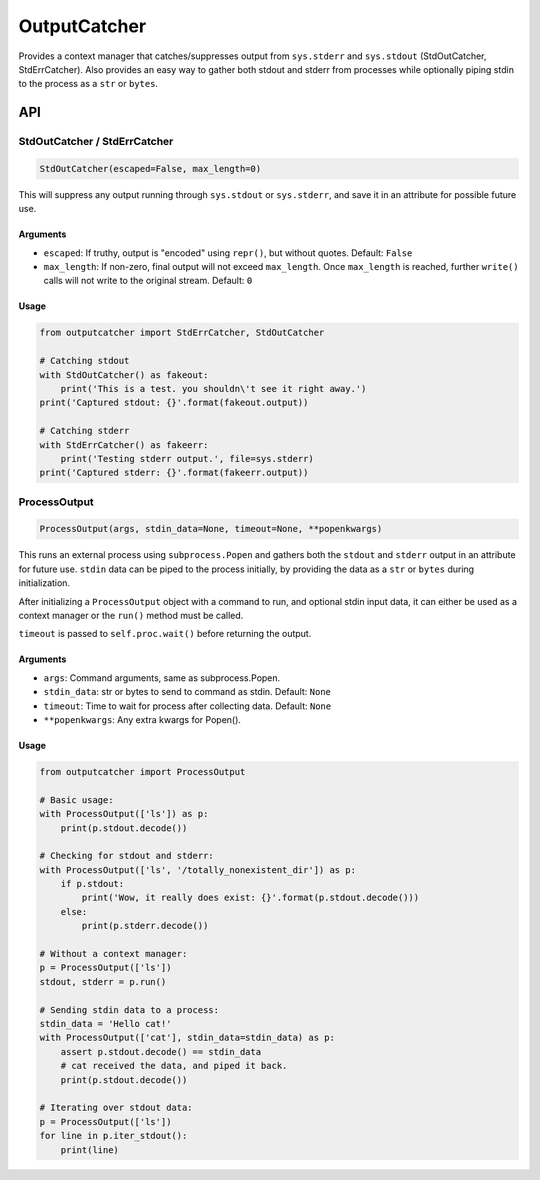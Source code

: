 OutputCatcher
=============

Provides a context manager that catches/suppresses output from
``sys.stderr`` and ``sys.stdout`` (StdOutCatcher, StdErrCatcher). Also
provides an easy way to gather both stdout and stderr from processes
while optionally piping stdin to the process as a ``str`` or ``bytes``.

API
---

StdOutCatcher / StdErrCatcher
~~~~~~~~~~~~~~~~~~~~~~~~~~~~~

.. code:: python

    StdOutCatcher(escaped=False, max_length=0)

This will suppress any output running through ``sys.stdout`` or
``sys.stderr``, and save it in an attribute for possible future use.

Arguments
^^^^^^^^^

-  ``escaped``: If truthy, output is "encoded" using ``repr()``, but
   without quotes. Default: ``False``
-  ``max_length``: If non-zero, final output will not exceed
   ``max_length``. Once ``max_length`` is reached, further ``write()``
   calls will not write to the original stream. Default: ``0``

Usage
^^^^^

.. code:: python

    from outputcatcher import StdErrCatcher, StdOutCatcher

    # Catching stdout
    with StdOutCatcher() as fakeout:
        print('This is a test. you shouldn\'t see it right away.')
    print('Captured stdout: {}'.format(fakeout.output))

    # Catching stderr
    with StdErrCatcher() as fakeerr:
        print('Testing stderr output.', file=sys.stderr)
    print('Captured stderr: {}'.format(fakeerr.output))

ProcessOutput
~~~~~~~~~~~~~

.. code:: python

    ProcessOutput(args, stdin_data=None, timeout=None, **popenkwargs)

This runs an external process using ``subprocess.Popen`` and gathers
both the ``stdout`` and ``stderr`` output in an attribute for future
use. ``stdin`` data can be piped to the process initially, by providing
the data as a ``str`` or ``bytes`` during initialization.

After initializing a ``ProcessOutput`` object with a command to run, and
optional stdin input data, it can either be used as a context manager or
the ``run()`` method must be called.

``timeout`` is passed to ``self.proc.wait()`` before returning the
output.

Arguments
^^^^^^^^^

-  ``args``: Command arguments, same as subprocess.Popen.
-  ``stdin_data``: str or bytes to send to command as stdin. Default:
   ``None``
-  ``timeout``: Time to wait for process after collecting data. Default:
   ``None``
-  ``**popenkwargs``: Any extra kwargs for Popen().

Usage
^^^^^

.. code:: python

    from outputcatcher import ProcessOutput

    # Basic usage:
    with ProcessOutput(['ls']) as p:
        print(p.stdout.decode())

    # Checking for stdout and stderr:
    with ProcessOutput(['ls', '/totally_nonexistent_dir']) as p:
        if p.stdout:
            print('Wow, it really does exist: {}'.format(p.stdout.decode()))
        else:
            print(p.stderr.decode())

    # Without a context manager:
    p = ProcessOutput(['ls'])
    stdout, stderr = p.run()

    # Sending stdin data to a process:
    stdin_data = 'Hello cat!'
    with ProcessOutput(['cat'], stdin_data=stdin_data) as p:
        assert p.stdout.decode() == stdin_data
        # cat received the data, and piped it back.
        print(p.stdout.decode())

    # Iterating over stdout data:
    p = ProcessOutput(['ls'])
    for line in p.iter_stdout():
        print(line)
